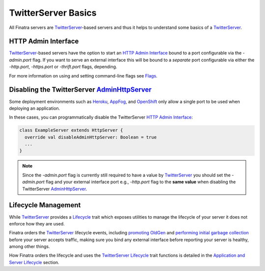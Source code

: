 .. _twitter_server:

TwitterServer Basics
====================

All Finatra servers are `TwitterServer <https://github.com/twitter/twitter-server>`__-based servers
and thus it helps to understand some basics of a `TwitterServer <https://github.com/twitter/twitter-server>`__.

HTTP Admin Interface
--------------------

`TwitterServer <https://github.com/twitter/twitter-server>`__-based servers have the option to start
an `HTTP Admin Interface <https://twitter.github.io/twitter-server/Features.html#admin-http-interface>`__
bound to a port configurable via the `-admin.port` flag. If you want to serve an external interface
this will be bound to a *separate* port configurable via either the `-http.port`, `-https.port` or
`-thrift.port` flags, depending.

For more information on using and setting command-line flags see `Flags <../getting-started/flags.html#passing-flag-values-as-command-line-arguments>`__.

Disabling the TwitterServer `AdminHttpServer <https://github.com/twitter/twitter-server/blob/develop/server/src/main/scala/com/twitter/server/AdminHttpServer.scala>`__
-----------------------------------------------------------------------------------------------------------------------------------------------------------------------

Some deployment environments such as `Heroku <https://www.heroku.com/>`__, `AppFog <https://www.appfog.com/>`__,
and `OpenShift <https://www.openshift.com>`__ only allow a single port to be used when deploying an
application.

In these cases, you can programmatically disable the TwitterServer `HTTP Admin Interface <https://twitter.github.io/twitter-server/Features.html#http-admin-interface>`__:

.. code:: scala

    class ExampleServer extends HttpServer {
      override val disableAdminHttpServer: Boolean = true
      ...
    }

.. note::

  Since the `-admin.port` flag is currently still required to have a value by `TwitterServer <https://github.com/twitter/twitter-server>`__
  you should set the `-admin.port` flag and your external interface port e.g., `-http.port` flag to
  the **same value** when disabling the TwitterServer `AdminHttpServer <https://github.com/twitter/twitter-server/blob/develop/server/src/main/scala/com/twitter/server/AdminHttpServer.scala>`__.

Lifecycle Management
--------------------

While `TwitterServer <https://github.com/twitter/twitter-server>`__ provides a `Lifecycle <https://github.com/twitter/twitter-server/blob/develop/server/src/main/scala/com/twitter/server/Lifecycle.scala>`__
trait which exposes utilities to manage the lifecycle of your server it does not enforce how they
are used.

Finatra orders the `TwitterServer <https://github.com/twitter/twitter-server>`__ lifecycle events,
including `promoting OldGen <https://github.com/twitter/twitter-server/blob/15e35a3a3070c50168ff55fd83a2dff28b09795c/server/src/main/scala/com/twitter/server/Lifecycle.scala#L48>`__
and `performing initial garbage collection <https://github.com/twitter/twitter-server/blob/15e35a3a3070c50168ff55fd83a2dff28b09795c/server/src/main/scala/com/twitter/server/Lifecycle.scala#L67>`__
before your server accepts traffic, making sure you bind any external interface before reporting your
server is healthy, among other things.

How Finatra orders the lifecycle and uses the `TwitterServer <https://github.com/twitter/twitter-server>`__
`Lifecycle <https://github.com/twitter/twitter-server/blob/develop/server/src/main/scala/com/twitter/server/Lifecycle.scala>`__
trait functions is detailed in the `Application and Server Lifecycle <../getting-started/lifecycle.html>`__
section.
